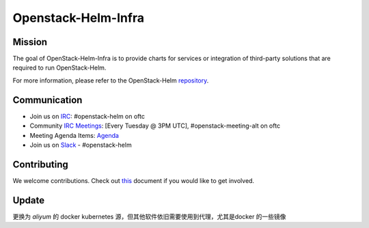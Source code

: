 ====================
Openstack-Helm-Infra
====================

Mission
-------

The goal of OpenStack-Helm-Infra is to provide charts for services or
integration of third-party solutions that are required to run OpenStack-Helm.

For more information, please refer to the OpenStack-Helm repository_.

.. _repository: https://github.com/openstack/openstack-helm

Communication
-------------

* Join us on `IRC <irc://chat.oftc.net/openstack-helm>`_:
  #openstack-helm on oftc
* Community `IRC Meetings
  <http://eavesdrop.openstack.org/#OpenStack-Helm_Team_Meeting>`_:
  [Every Tuesday @ 3PM UTC], #openstack-meeting-alt on oftc
* Meeting Agenda Items: `Agenda
  <https://etherpad.openstack.org/p/openstack-helm-meeting-agenda>`_
* Join us on `Slack <https://kubernetes.slack.com/messages/C3WERB7DE/>`_
  - #openstack-helm

Contributing
------------

We welcome contributions. Check out `this <CONTRIBUTING.rst>`_ document if
you would like to get involved.

Update
-------------
更换为 `aliyum` 的 docker kubernetes 源，但其他软件依旧需要使用到代理，尤其是docker 的一些镜像
